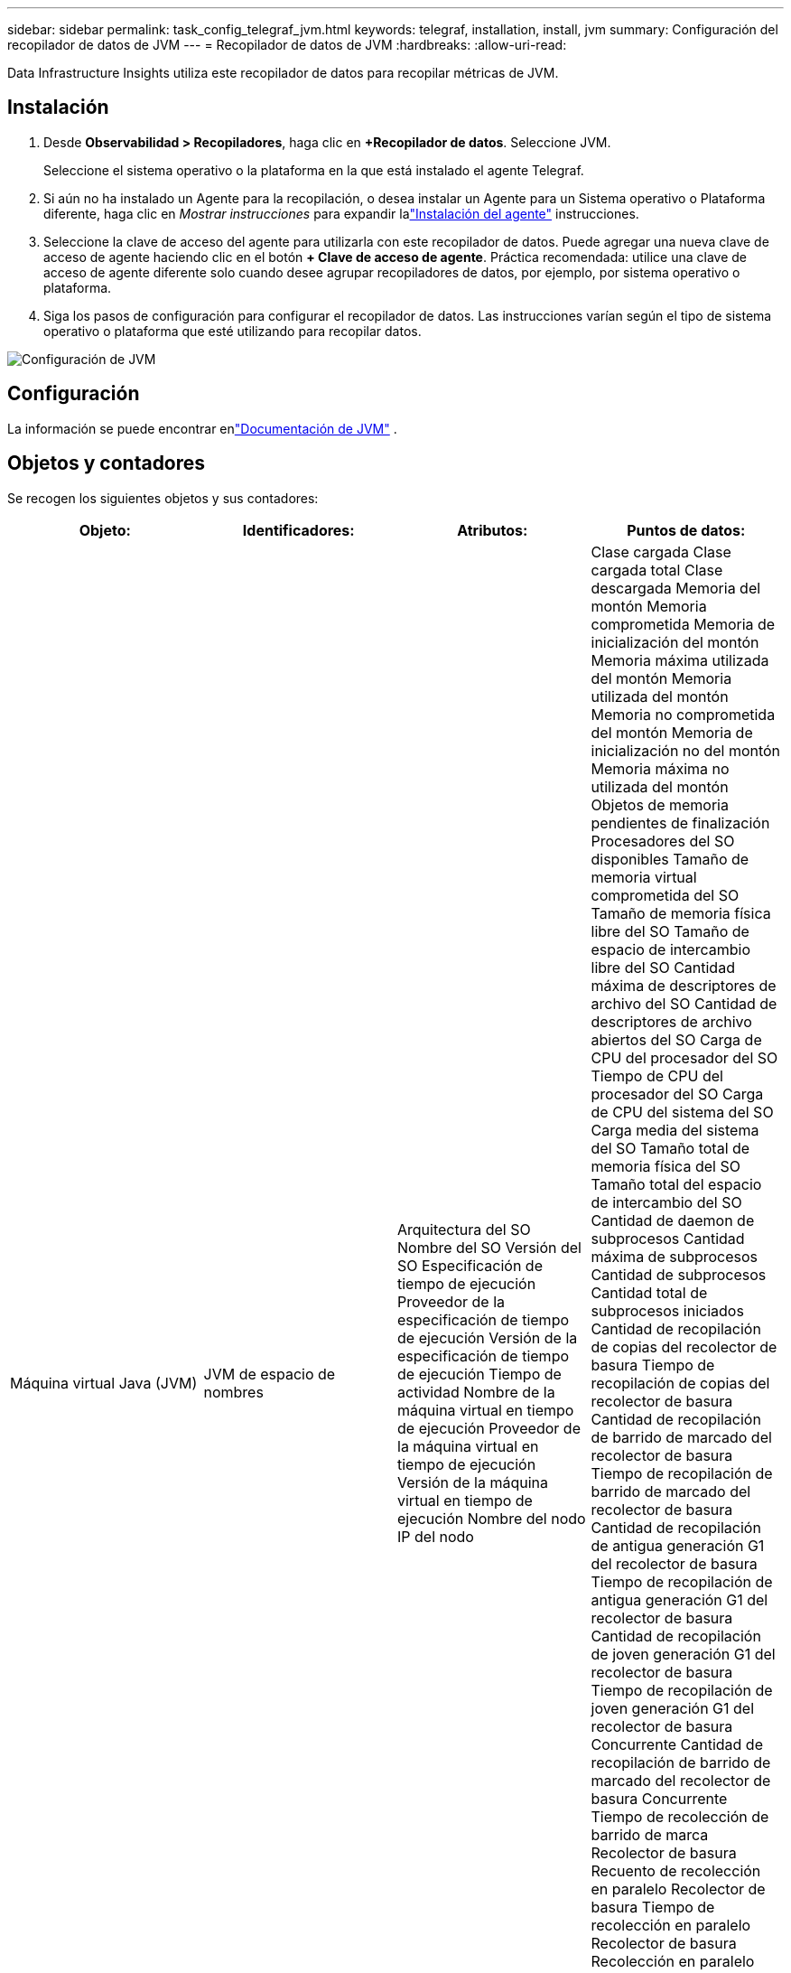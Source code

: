 ---
sidebar: sidebar 
permalink: task_config_telegraf_jvm.html 
keywords: telegraf, installation, install, jvm 
summary: Configuración del recopilador de datos de JVM 
---
= Recopilador de datos de JVM
:hardbreaks:
:allow-uri-read: 


[role="lead"]
Data Infrastructure Insights utiliza este recopilador de datos para recopilar métricas de JVM.



== Instalación

. Desde *Observabilidad > Recopiladores*, haga clic en *+Recopilador de datos*.  Seleccione JVM.
+
Seleccione el sistema operativo o la plataforma en la que está instalado el agente Telegraf.

. Si aún no ha instalado un Agente para la recopilación, o desea instalar un Agente para un Sistema operativo o Plataforma diferente, haga clic en _Mostrar instrucciones_ para expandir lalink:task_config_telegraf_agent.html["Instalación del agente"] instrucciones.
. Seleccione la clave de acceso del agente para utilizarla con este recopilador de datos.  Puede agregar una nueva clave de acceso de agente haciendo clic en el botón *+ Clave de acceso de agente*.  Práctica recomendada: utilice una clave de acceso de agente diferente solo cuando desee agrupar recopiladores de datos, por ejemplo, por sistema operativo o plataforma.
. Siga los pasos de configuración para configurar el recopilador de datos.  Las instrucciones varían según el tipo de sistema operativo o plataforma que esté utilizando para recopilar datos.


image:JVMDCConfigLinux.png["Configuración de JVM"]



== Configuración

La información se puede encontrar enlink:https://docs.oracle.com/javase/specs/jvms/se12/html/index.html["Documentación de JVM"] .



== Objetos y contadores

Se recogen los siguientes objetos y sus contadores:

[cols="<.<,<.<,<.<,<.<"]
|===
| Objeto: | Identificadores: | Atributos: | Puntos de datos: 


| Máquina virtual Java (JVM) | JVM de espacio de nombres | Arquitectura del SO Nombre del SO Versión del SO Especificación de tiempo de ejecución Proveedor de la especificación de tiempo de ejecución Versión de la especificación de tiempo de ejecución Tiempo de actividad Nombre de la máquina virtual en tiempo de ejecución Proveedor de la máquina virtual en tiempo de ejecución Versión de la máquina virtual en tiempo de ejecución Nombre del nodo IP del nodo | Clase cargada Clase cargada total Clase descargada Memoria del montón Memoria comprometida Memoria de inicialización del montón Memoria máxima utilizada del montón Memoria utilizada del montón Memoria no comprometida del montón Memoria de inicialización no del montón Memoria máxima no utilizada del montón Objetos de memoria pendientes de finalización Procesadores del SO disponibles Tamaño de memoria virtual comprometida del SO Tamaño de memoria física libre del SO Tamaño de espacio de intercambio libre del SO Cantidad máxima de descriptores de archivo del SO Cantidad de descriptores de archivo abiertos del SO Carga de CPU del procesador del SO Tiempo de CPU del procesador del SO Carga de CPU del sistema del SO Carga media del sistema del SO Tamaño total de memoria física del SO Tamaño total del espacio de intercambio del SO Cantidad de daemon de subprocesos Cantidad máxima de subprocesos Cantidad de subprocesos Cantidad total de subprocesos iniciados Cantidad de recopilación de copias del recolector de basura Tiempo de recopilación de copias del recolector de basura Cantidad de recopilación de barrido de marcado del recolector de basura Tiempo de recopilación de barrido de marcado del recolector de basura Cantidad de recopilación de antigua generación G1 del recolector de basura Tiempo de recopilación de antigua generación G1 del recolector de basura Cantidad de recopilación de joven generación G1 del recolector de basura Tiempo de recopilación de joven generación G1 del recolector de basura Concurrente Cantidad de recopilación de barrido de marcado del recolector de basura Concurrente Tiempo de recolección de barrido de marca Recolector de basura Recuento de recolección en paralelo Recolector de basura Tiempo de recolección en paralelo Recolector de basura Recolección en paralelo Recuento de recolección de barrido de marca Recolector de basura Recolección en paralelo Tiempo de recolección de barrido de marca Recolector de basura Recolección en paralelo Recuento de recolección de barrido de marca Recolector de basura Recolección en paralelo Tiempo de recolección de barrido de marca 
|===


== Solución de problemas

Información adicional se puede encontrar en ellink:concept_requesting_support.html["Soporte"] página.
